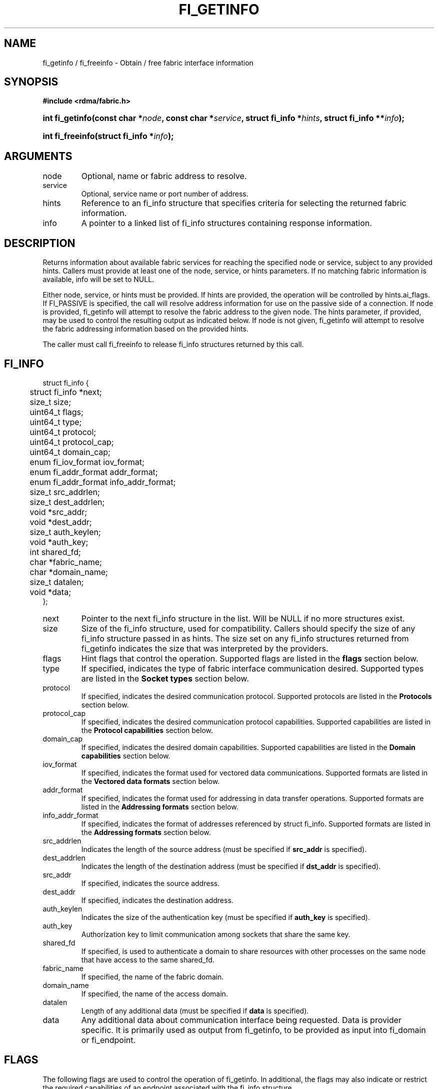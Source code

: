 .TH "FI_GETINFO" 3 "2013-1-10" "libfabric" "Libfabric Programmer's Manual" libfabric
.SH NAME
fi_getinfo / fi_freeinfo \- Obtain / free fabric interface information
.SH SYNOPSIS
.B "#include <rdma/fabric.h>"
.HP
.BI "int fi_getinfo(const char *" node ", const char *" service ","
.BI "struct fi_info *" hints ", struct fi_info **" info ");"
.HP
.BI "int fi_freeinfo(struct fi_info *" info ");"
.SH ARGUMENTS
.IP "node"
Optional, name or fabric address to resolve.
.IP "service"
Optional, service name or port number of address.
.IP "hints"
Reference to an fi_info structure that specifies criteria for selecting
the returned fabric information.
.IP "info"
A pointer to a linked list of fi_info structures containing response
information.
.SH "DESCRIPTION"
Returns information about available fabric services for reaching the specified
node or service, subject to any provided hints.  Callers must provide at least
one of the node, service, or hints parameters.  If no matching fabric information
is available, info will be set to NULL.
.PP
Either node, service, or hints must be provided.  If hints are provided, the
operation will be controlled by hints.ai_flags.  If FI_PASSIVE is
specified, the call will resolve address information for use on the
passive side of a connection.
If node is provided, fi_getinfo will attempt to resolve the fabric address
to the given node.  The hints parameter, if provided,
may be used to control the resulting output as indicated below.
If node is not given, fi_getinfo will attempt to resolve the fabric addressing
information based on the provided hints.
.PP
The caller must call fi_freeinfo to release fi_info structures returned
by this call.
.SH "FI_INFO"
.nf
struct fi_info {
	struct fi_info     *next;
	size_t              size;
	uint64_t            flags;
	uint64_t            type;
	uint64_t            protocol;
	uint64_t            protocol_cap;
	uint64_t            domain_cap;
	enum fi_iov_format  iov_format;
	enum fi_addr_format addr_format;
	enum fi_addr_format info_addr_format;
	size_t              src_addrlen;
	size_t              dest_addrlen;
	void               *src_addr;
	void               *dest_addr;
	size_t              auth_keylen;
	void               *auth_key;
	int                 shared_fd;
	char               *fabric_name;
	char               *domain_name;
	size_t              datalen;
	void               *data;
};
.fi
.IP "next"
Pointer to the next fi_info structure in the list.  Will be NULL
if no more structures exist.
.IP "size"
Size of the fi_info structure, used for compatibility.  Callers should specify
the size of any fi_info structure passed in as hints.  The size set on any fi_info
structures returned from fi_getinfo indicates the size that was interpreted by
the providers. 
.IP "flags"
Hint flags that control the operation.  Supported flags are listed in the 
.B flags
section below.
.IP "type"
If specified, indicates the type of fabric interface communication desired.
Supported types are listed in the
.B Socket types
section below.
.IP "protocol"
If specified, indicates the desired communication protocol. Supported protocols
are listed in the
.B "Protocols"
section below.
.IP "protocol_cap"
If specified, indicates the desired communication protocol capabilities. Supported
capabilities are listed in the
.B "Protocol capabilities"
section below.
.IP "domain_cap"
If specified, indicates the desired domain capabilities.  Supported capabilities
are listed in the
.B "Domain capabilities"
section below. 
.IP "iov_format"
If specified, indicates the format used for vectored data communications. Supported
formats are listed in the
.B "Vectored data formats"
section below.
.IP "addr_format"
If specified, indicates the format used for addressing in data transfer
operations. Supported formats
are listed in the
.B "Addressing formats"
section below.
.IP "info_addr_format"
If specified, indicates the format of addresses referenced by struct fi_info.
Supported formats are listed in the
.B "Addressing formats"
section below.
.IP "src_addrlen"
Indicates the length of the source address (must be specified if
.B src_addr
is specified).
.IP "dest_addrlen"
Indicates the length of the destination address (must be specified if
.B dst_addr
is specified).
.IP "src_addr"
If specified, indicates the source address.
.IP "dest_addr"
If specified, indicates the destination address.
.IP "auth_keylen"
Indicates the size of the authentication key (must be specified if
.B auth_key
is specified).
.IP "auth_key"
Authorization key to limit communication among sockets that share
the same key.
.IP "shared_fd"
If specified, is used to authenticate a domain to share resources with
other processes on the same node that have access to the same shared_fd.
.IP "fabric_name"
If specified, the name of the fabric domain.
.IP "domain_name"
If specified, the name of the access domain.
.IP "datalen"
Length of any additional data (must be specified if
.B data
is specified).
.IP "data"
Any additional data about communication interface being requested.  Data is
provider specific.  It is primarily used as output from fi_getinfo, to be
provided as input into fi_domain or fi_endpoint.
.SH "FLAGS"
The following flags are used to control the operation of fi_getinfo.  In
additional, the flags may also indicate or restrict the required capabilities
of an endpoint associated with the fi_info structure.
.IP "FI_PASSIVE"
Indicates that the fabric endpoint will be used to listen for connection
requests.
.IP "FI_NUMERICHOST"
Indicates that the node name is a numeric address.  When set, name resolution
is not performed.
.IP "FI_BUFFERED_RECV"
Requests that the communication endpoint should attempt to queue
inbound data that arrives before a receive buffer has been posted.  In the
absence of this flag, any messages that arrive before a receive is
posted are lost.
When set, the user must use 
.B struct fi_context 
as their per operation context.  This flag may be set on input hints to
fi_getinfo, with the provider clearing the flag on output if it does not
provide receive buffering.
.IP "FI_BUFFERED_SEND"
If set, the outbound data buffer should be returned to user immediately after
the call returns, even if the operation is handled asynchronously.  This may
require that the communication interface implementation copy the data into a
local buffer and transfer out of that buffer.  This flag may be set on input
hints to fi_getinfo, with the provider clearing the flag on output if it
does not provide send buffering.
.IP "FI_CANCEL"
Indicates that the user wants the ability to cancel operations posted to
an endpoint if they do not complete first.  This flag may be set on input hints
to fi_getinfo, with the provider clearing the flag on output if it does
not support canceling operations.
.IP "FI_READ"
Indicates that the user requires an endpoint capable of initiating reads
against remote memory regions.  Remote reads include some RMA and atomic
operations.
.IP "FI_WRITE"
Indicates that the user requires an endpoint capable of initiating writes
against remote memory regions.  Remote writes include some RMA and most
atomic operations.
.IP "FI_SEND"
Indicates that the user requires an endpoint capable of sending message data
transfers.  Message transfers include base message operations as well as
tagged message functionality.
.IP "FI_RECV"
Indicates that the user requires an endpoint capable of receiving message
data transfers.  Message transfers include base message operations as well
as tagged message functionality.
.IP "FI_REMOTE_READ"
Indicates that the user requires an endpoint capable of receiving read memory
operations from remote endpoints.  Remote read operations include some RMA
and atomic operations.
.IP "FI_REMOTE_WRITE"
Indicates that the user requires an endpoint capable of receiving write memory
operations from remote endpoints.  Remote write operations include some RMA
operations and most atomic operations.
.SH "ENDPOINT TYPES"
.IP "FID_UNSPEC"
The type of endpoint is not specified.  This is usually provided as input, with
other attributes of the endpoint or the provider selecting the type.
.IP "FID_MSG"
Provides reliable, in-order message based communication, with data transfers
maintaining message boundaries. 
.IP "FID_STREAM [not targeting 1.0 release]"
Provides reliable, byte streaming communication.
.IP "FID_DGRAM"
Supports connectionless, unreliable datagram communication.
.IP "FID_RAW [not targeting 1.0 release]"
Provides raw link-level network access.
.IP "FID_RDM"
Provides reliable datagram communication without ordering guarantees.
.IP "FID_PACKET [not targeting 1.0 release]"
Provides raw network-level access.
.SH "PROTOCOLS"
.IP "FI_PROTO_UNSPEC"
The protocol is not specified.  This is usually provided as input, with other
attributes of the socket or the provider selecting the actual protocol.
.IP "FI_PROTO_IB_RC"
The protocol runs over Infiniband reliable-connected queue pairs.
.IP "FI_PROTO_IWARP"
The protocol runs over the Internet wide area RDMA protocol transport.
.IP "FI_PROTO_IB_UC"
The protocol runs over Infiniband unreliable-connected queue pairs.
.IP "FI_PROTO_IB_UD"
The protocol runs over Infiniband unreliable datagram queue pairs.
.IP "FI_PROTO_IB_XRC [1.0 release TBD]"
The protocol runs over Infiniband extended reliable-connected queue pairs.
.IP "FI_PROTO_RAW [not targeting 1.0 release]"
Indicates that a raw link-layer or network-layer protocol is in use.
.SH "PROTOCOL CAPABILITIES"
Protocol capabilities are obtained by OR-ing the following flags together.
.IP "FI_PROTO_CAP_MSG"
Specifies that the underlying protocol should support sending and receiving
messages or datagrams.  Message capabilities imply support for send and/or
receive queues.  Endpoints supporting this capability support operations
defined by struct fi_ops_msg.
.PP
The fi_info flags may be used to specify or restrict the type of messaging
operations that are supported.  In the absence of any relevant flags,
FI_PROTO_CAP_MSG implies the ability to send and receive messages.
Applications can use the FI_SEND and FI_RECV flags to optimize an endpoint
as send-only or receive-only.
.IP "FI_PROTO_CAP_RMA"
Specifies that the underlying protocol should support RMA read and write
operations.  Endpoints supporting this capability support operations
defined by struct fi_rma_ops.  In the absence of any relevant flags,
FI_PROTO_CAP_RMA implies the ability to initiate and be the target of
remote memory reads and writes.  Applications can use the FI_READ, FI_WRITE,
FI_REMOTE_READ, and FI_REMOTE_WRITE flags to restrict the types of RMA
operations supported by an endpoint.
.IP "FI_PROTO_CAP_TAGGED"
Specifies that the underlying protocol should handle tagged message transfers.
tagged message transfers associate a user-specified key or tag with each message
that is used for matching purposes at the remote side.  Endpoints supporting
this capability support operations defined by struct fi_tagged_ops.
In the absence of any relevant flags, FI_PROTO_CAP_TAGGED implies the ability
to send and receive tagged messages.  Applications can use the FI_SEND and
FI_RECV flags to optimize an endpoint as send-only or receive-only.
.IP "FI_PROTO_CAP_ATOMICS"
Specifies that the underlying protocol supports some set of atomic operations.
Endpoints supporting this capability support operations defined by struct
fi_atomic_ops.  In the absence of any relevant flags, FI_PROTO_CAP_ATOMICS
implies the ability to initiate and be the target of
remote atomic reads and writes.  Applications can use the FI_READ, FI_WRITE,
FI_REMOTE_READ, and FI_REMOTE_WRITE flags to restrict the types of
atomic operations supported by an endpoint.
.IP "FI_PROTO_CAP_MULTICAST"
Indicates that the underlying protocol should support multicast data transfers.
Endpoints supporting this capability support multicast operations defined by
struct fi_msg_ops, when a multicast address is specified as the destination
address.  In the absence of any relevant flags, FI_PROTO_CAP_MULTICAST implies
the ability to send and receive messages.  Applications can use the FI_SEND and
FI_RECV flags to optimize an endpoint as send-only or receive-only.
.SH "DOMAIN CAPABILITIES"
Domain capabilities are obtained by OR-ing the following flags together.
.IP "FI_WRITE_COHERENT"
Specifies that remote writes, including atomic operations, to the underlying
access domain are coherent with the local processing domain.  Domain-level
write coherency indicates that changes to local memory are visible to the
local process immediately upon completion of a remote write operation.  The
absence of this flag allows the NIC or memory subsystem to cache the results
of remote write or atomic operations in non-coherent memory.
.PP
The behavior of a domain with and without FI_WRITE_COHERENT is illustrated
below.
.nf

Process 1            Process 2
                     Register BUF
RMA write X to BUF
Notify process 2
                     Receive notification
                     if not FI_WRITE_COHERENT
                          Sync with remote writes
                     assert(BUF == X)

.fi
.PP
This flag may be set on input hints to fi_getinfo, with the provider clearing
the flag on output if it does not provide write coherency.  See the endpoint
fi_ep_sync call for handling non-coherent writes.
.SH "VECTORED DATA FORMATS"
.IP "FI_IOV [not likely for 1.0 release]"
Indicates that format is that of
.IR "struct iovec".
.nf

struct iovec {
	void  *iov_base;
	size_t iov_len;
};
.fi
.IP "FI_IOMV"
Indicates that the format is that of
.IR "struct fi_iomv".
struct fi_iomv is used to specify memory buffers that are registered with the
provider.
.nf

struct iomv {
	void    *addr;
	size_t   len;
	uint64_t mem_desc;
};
.fi
.SH "ADDRESSING FORMATS"
Additional information on address formats is available under address vector .BR "fi_av(3)".
.IP "FI_ADDR"
Address is of type void *.
.IP "FI_AV"
Address is of type address vector, struct fi_av_addr.
.IP "FI_ADDR_INDEX"
Address is a size_t index into an address vector.
.IP "FI_SOCKADDR"
Address if of type sockaddr.
.IP "FI_SOCKADDR_IN"
Address is of type sockaddr_in (IPv4).
.IP "FI_SOCKADDR_IN6"
Address is of type sockaddr_in6 (IPv6).
.IP "FI_SOCKADDR_IB"
Address is of type sockaddr_ib (defined in Linux kernel source 
.BR "include/rdma/ib.h").
.SH "RETURN VALUE"
Returns 0 on success. On error, a negative value corresponding to fabric
errno is returned. Fabric errno values are defined in 
.IR "rdma/fi_errno.h".
.SH "ERRORS"
.IP "FI_ENOMEM"
Indicates that there was insufficient memory to complete the operation.
.IP "FI_ENODATA"
Indicates that no providers could be found which support the requested
fabric information.
.IP "FI_ENOSYS"
No fabric providers were found.
.SH "NOTES"
If hints are provided, the
operation will be controlled by the values that are supplied in the various
fields (see section on
.IR "fi_info").
Applications that require specific communication interfaces, domains,
capabilities or other requirements, can specify them using fields in
.IR "hints".
Libfabric returns a linked list in
.I info
that points to a list of matching interfaces.  
.I info 
is set to NULL if there are no communication interfaces or none match
the input hints.
.PP
If node is provided, fi_getinfo will attempt to resolve the fabric address
to the given node.  If node is not provided, fi_getinfo will attempt to resolve
the fabric addressing information based on the provided hints.  The caller must
call fi_freeinfo to release fi_info structures returned by fi_getinfo.
.PP
If neither node, service or hints are provided, then fi_getinfo simply returns
the list all available communication interfaces.
.SH "SEE ALSO"
fi_open(3), fi_domain(3), fi_endpoint(3)

